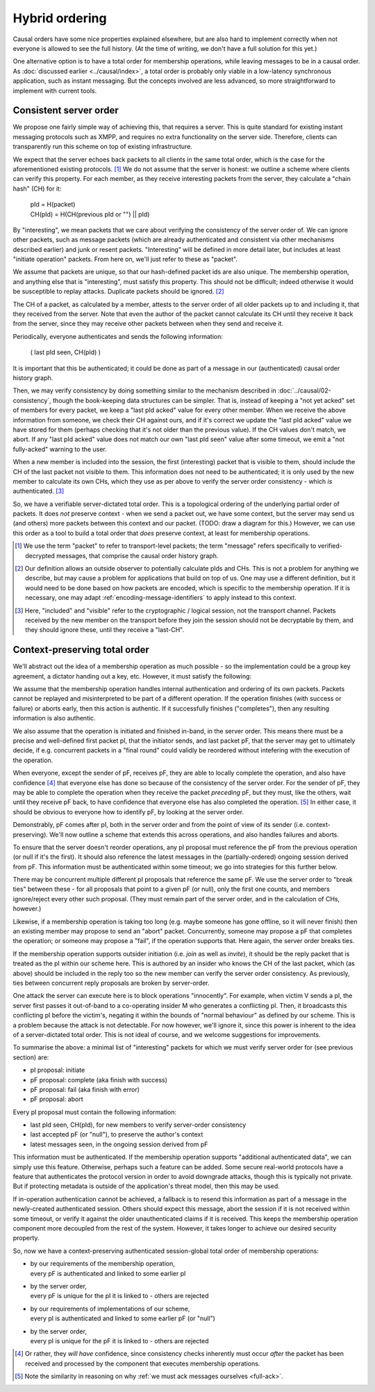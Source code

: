 ===============
Hybrid ordering
===============

Causal orders have some nice properties explained elsewhere, but are also hard
to implement correctly when not everyone is allowed to see the full history.
(At the time of writing, we don't have a full solution for this yet.)

One alternative option is to have a total order for membership operations,
while leaving messages to be in a causal order. As :doc:`discussed earlier
<../causal/index>`, a total order is probably only viable in a low-latency
synchronous application, such as instant messaging. But the concepts involved
are less advanced, so more straightforward to implement with current tools.

Consistent server order
=======================

We propose one fairly simple way of achieving this, that requires a server.
This is quite standard for existing instant messaging protocols such as XMPP,
and requires no extra functionality on the server side. Therefore, clients can
transparently run this scheme on top of existing infrastructure.

We expect that the server echoes back packets to all clients in the same total
order, which is the case for the aforementioned existing protocols. [#Npkt]_ We
do not assume that the server is honest: we outline a scheme where clients can
verify this property. For each member, as they receive interesting packets from
the server, they calculate a "chain hash" (CH) for it:

    | pId = H(packet) \
    | CH(pId) = H(CH(previous pId or "") || pId)

By "interesting", we mean packets that we care about verifying the consistency
of the server order of. We can ignore other packets, such as message packets
(which are already authenticated and consistent via other mechanisms described
earlier) and junk or resent packets. "Interesting" will be defined in more
detail later, but includes at least "initiate operation" packets. From here on,
we'll just refer to these as "packet".

We assume that packets are unique, so that our hash-defined packet ids are also
unique. The membership operation, and anything else that is "interesting", must
satisfy this property. This should not be difficult; indeed otherwise it would
be susceptible to replay attacks. Duplicate packets should be ignored. [#Nhsh]_

The CH of a packet, as calculated by a member, attests to the server order of
all older packets up to and including it, that they received from the server.
Note that even the author of the packet cannot calculate its CH until they
receive it back from the server, since they may receive other packets between
when they send and receive it.

Periodically, everyone authenticates and sends the following information:

    ( last pId seen, CH(pId) )

It is important that this be authenticated; it could be done as part of a
message in our (authenticated) causal order history graph.

Then, we may verify consistency by doing something similar to the mechanism
described in :doc:`../causal/02-consistency`, though the book-keeping data
structures can be simpler. That is, instead of keeping a "not yet acked" set of
members for every packet, we keep a "last pId acked" value for every other
member. When we receive the above information from someone, we check their CH
against ours, and if it's correct we update the "last pId acked" value we have
stored for them (perhaps checking that it's not older than the previous value).
If the CH values don't match, we abort. If any "last pId acked" value does not
match our own "last pId seen" value after some timeout, we emit a "not
fully-acked" warning to the user.

When a new member is included into the session, the first (interesting) packet
that is visible to them, should include the CH of the last packet not visible
to them. This information does not need to be authenticated; it is only used by
the new member to calculate its own CHs, which they use as per above to verify
the server order consistency - which *is* authenticated. [#Ninc]_

So, we have a verifiable server-dictated total order. This is a topological
ordering of the underlying partial order of packets. It does *not* preserve
context - when we send a packet out, we have some context, but the server may
send us (and others) more packets between this context and our packet. (TODO:
draw a diagram for this.) However, we can use this order as a tool to build a
total order that *does* preserve context, at least for membership operations.

.. [#Npkt] We use the term "packet" to refer to transport-level packets; the
    term "message" refers specifically to verified-decrypted messages, that
    comprise the causal order history graph.

.. [#Nhsh] Our definition allows an outside observer to potentially calculate
    pIds and CHs. This is not a problem for anything we describe, but may cause
    a problem for applications that build on top of us. One may use a different
    definition, but it would need to be done based on how packets are encoded,
    which is specific to the membership operation. If it is necessary, one may
    adapt :ref:`encoding-message-identifiers` to apply instead to this context.

.. [#Ninc] Here, "included" and "visible" refer to the cryptographic / logical
    session, not the transport channel. Packets received by the new member on
    the transport before they join the session should not be decryptable by
    them, and they should ignore these, until they receive a "last-CH".

Context-preserving total order
==============================

We'll abstract out the idea of a membership operation as much possible - so the
implementation could be a group key agreement, a dictator handing out a key,
etc. However, it must satisfy the following:

We assume that the membership operation handles internal authentication and
ordering of its own packets. Packets cannot be replayed and misinterpreted to
be part of a different operation. If the operation finishes (with success or
failure) or aborts early, then this action is authentic. If it successfully
finishes ("completes"), then any resulting information is also authentic.

We also assume that the operation is initiated and finished in-band, in the
server order. This means there must be a precise and well-defined first packet
pI, that the initiator sends, and last packet pF, that the server may get to
ultimately decide, if e.g. concurrent packets in a "final round" could validly
be reordered without intefering with the execution of the operation.

When everyone, except the sender of pF, receives pF, they are able to locally
complete the operation, and also have confidence [#Ncon]_ that everyone else
has done so because of the consistency of the server order. For the sender of
pF, they may be able to complete the operation when they receive the packet
*preceding* pF, but they must, like the others, wait until they receive pF
back, to have confidence that everyone else has also completed the operation.
[#Nack]_ In either case, it should be obvious to everyone how to identify pF,
by looking at the server order.

Demonstrably, pF comes after pI, both in the server order and from the point
of view of its sender (i.e. context-preserving). We'll now outline a scheme
that extends this across operations, and also handles failures and aborts.

To ensure that the server doesn't reorder operations, any pI proposal must
reference the pF from the previous operation (or null if it's the first). It
should also reference the latest messages in the (partially-ordered) ongoing
session derived from pF. This information must be authenticated within some
timeout; we go into strategies for this further below.

There may be concurrent multiple different pI proposals that reference the same
pF. We use the server order to "break ties" between these - for all proposals
that point to a given pF (or null), only the first one counts, and members
ignore/reject every other such proposal. (They must remain part of the server
order, and in the calculation of CHs, however.)

Likewise, if a membership operation is taking too long (e.g. maybe someone has
gone offline, so it will never finish) then an existing member may propose to
send an "abort" packet. Concurrently, someone may propose a pF that completes
the operation; or someone may propose a "fail", if the operation supports that.
Here again, the server order breaks ties.

If the membership operation supports outsider initiation (i.e. *join* as well
as *invite*), it should be the reply packet that is treated as the pI within
our scheme here. This is authored by an insider who knows the CH of the last
packet, which (as above) should be included in the reply too so the new member
can verify the server order consistency. As previously, ties between concurrent
reply proposals are broken by server-order.

One attack the server can execute here is to block operations "innocently". For
example, when victim V sends a pI, the server first passes it out-of-band to a
co-operating insider M who generates a conflicting pI. Then, it broadcasts this
conflicting pI before the victim's, negating it within the bounds of "normal
behaviour" as defined by our scheme. This is a problem because the attack is
not detectable. For now however, we'll ignore it, since this power is inherent
to the idea of a server-dictated total order. This is not ideal of course, and
we welcome suggestions for improvements.

To summarise the above: a minimal list of "interesting" packets for which we
must verify server order for (see previous section) are:

- pI proposal: initiate
- pF proposal: complete (aka finish with success)
- pF proposal: fail (aka finish with error)
- pF proposal: abort

Every pI proposal must contain the following information:

- last pId seen, CH(pId), for new members to verify server-order consistency
- last accepted pF (or "null"), to preserve the author's context
- latest messages seen, in the ongoing session derived from pF

This information must be authenticated. If the membership operation supports
"additional authenticated data", we can simply use this feature. Otherwise,
perhaps such a feature can be added. Some secure real-world protocols have a
feature that authenticates the protocol version in order to avoid downgrade
attacks, though this is typically not private. But if protecting metadata is
outside of the application's threat model, then this may be used.

If in-operation authentication cannot be achieved, a fallback is to resend this
information as part of a message in the newly-created authenticated session.
Others should expect this message, abort the session if it is not received
within some timeout, or verify it against the older unauthenticated claims if
it is received. This keeps the membership operation component more decoupled
from the rest of the system. However, it takes longer to achieve our desired
security property.

So, now we have a context-preserving authenticated session-global total order
of membership operations:

- | by our requirements of the membership operation,
  | every pF is authenticated and linked to some earlier pI
- | by the server order,
  | every pF is unique for the pI it is linked to - others are rejected
- | by our requirements of implementations of our scheme,
  | every pI is authenticated and linked to some earlier pF (or "null")
- | by the server order,
  | every pI is unique for the pF it is linked to - others are rejected

.. [#Ncon] Or rather, they *will have* confidence, since consistency checks
    inherently must occur *after* the packet has been received and processed by
    the component that executes membership operations.

.. [#Nack] Note the similarity in reasoning on why :ref:`we must ack messages
    ourselves <full-ack>`.
